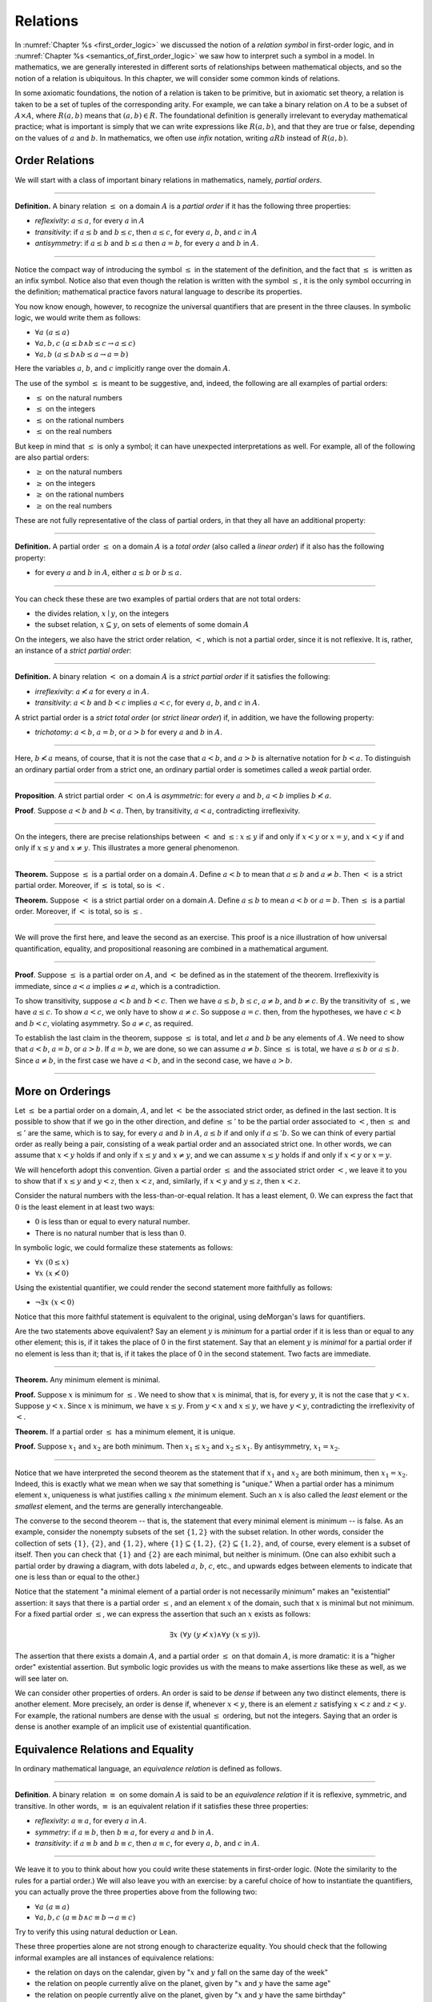Relations
=========

In :numref:`Chapter %s <first_order_logic>` we discussed the notion of a *relation symbol* in first-order logic, and in :numref:`Chapter %s <semantics_of_first_order_logic>` we saw how to interpret such a symbol in a model. In mathematics, we are generally interested in different sorts of relationships between mathematical objects, and so the notion of a relation is ubiquitous. In this chapter, we will consider some common kinds of relations.

In some axiomatic foundations, the notion of a relation is taken to be primitive, but in axiomatic set theory, a relation is taken to be a set of tuples of the corresponding arity. For example, we can take a binary relation on :math:`A` to be a subset of :math:`A \times A`, where :math:`R(a, b)` means that :math:`(a, b) \in R`. The foundational definition is generally irrelevant to everyday mathematical practice; what is important is simply that we can write expressions like :math:`R(a, b)`, and that they are true or false, depending on the values of :math:`a` and :math:`b`. In mathematics, we often use *infix* notation, writing :math:`a R b` instead of :math:`R(a, b)`.

Order Relations
---------------

We will start with a class of important binary relations in mathematics, namely, *partial orders*.

----

**Definition.** A binary relation :math:`\leq` on a domain :math:`A` is a *partial order* if it has the following three properties:

- *reflexivity*: :math:`a \leq a`, for every :math:`a` in :math:`A`
- *transitivity*: if :math:`a \leq b` and :math:`b \leq c`, then :math:`a \leq c`, for every :math:`a`, :math:`b`, and :math:`c` in :math:`A`
- *antisymmetry*: if :math:`a \leq b` and :math:`b \leq a` then :math:`a = b`, for every :math:`a` and :math:`b` in :math:`A`.

----

Notice the compact way of introducing the symbol :math:`\leq` in the statement of the definition, and the fact that :math:`\leq` is written as an infix symbol. Notice also that even though the relation is written with the symbol :math:`\leq`, it is the only symbol occurring in the definition; mathematical practice favors natural language to describe its properties.

You now know enough, however, to recognize the universal quantifiers that are present in the three clauses. In symbolic logic, we would write them as follows:

- :math:`\forall a \; (a \leq a)`
- :math:`\forall a, b, c \; (a \leq b \wedge b \leq c \to a \leq c)`
- :math:`\forall a, b \; (a \leq b \wedge b \leq a \to a = b)`

Here the variables :math:`a`, :math:`b`, and :math:`c` implicitly range over the domain :math:`A`.

The use of the symbol :math:`\leq` is meant to be suggestive, and, indeed, the following are all examples of partial orders:

-  :math:`\leq` on the natural numbers
-  :math:`\leq` on the integers
-  :math:`\leq` on the rational numbers
-  :math:`\leq` on the real numbers

But keep in mind that :math:`\leq` is only a symbol; it can have unexpected interpretations as well. For example, all of the following are also partial orders:

-  :math:`\geq` on the natural numbers
-  :math:`\geq` on the integers
-  :math:`\geq` on the rational numbers
-  :math:`\geq` on the real numbers

These are not fully representative of the class of partial orders, in that they all have an additional property:

----

**Definition.** A partial order :math:`\leq` on a domain :math:`A` is a *total order* (also called a *linear order*) if it also has the following property:

-  for every :math:`a` and :math:`b` in :math:`A`, either :math:`a \leq b` or :math:`b \leq a`.

----

You can check these these are two examples of partial orders that are not total orders:

-  the divides relation, :math:`x \mid y`, on the integers
-  the subset relation, :math:`x \subseteq y`, on sets of elements of some domain :math:`A`

On the integers, we also have the strict order relation, :math:`<`, which is not a partial order, since it is not reflexive. It is, rather, an instance of a *strict partial order*:

----

**Definition.** A binary relation :math:`<` on a domain :math:`A` is a *strict partial order* if it satisfies the following:

-  *irreflexivity*: :math:`a \nless a` for every :math:`a` in :math:`A`.
-  *transitivity*: :math:`a < b` and :math:`b < c` implies :math:`a < c`, for every :math:`a`, :math:`b`, and :math:`c` in :math:`A`.

A strict partial order is a *strict total order* (or *strict linear order*) if, in addition, we have the following property:

-  *trichotomy*: :math:`a < b`, :math:`a = b`, or :math:`a > b` for every :math:`a` and :math:`b` in :math:`A`.

----

Here, :math:`b \nless a` means, of course, that it is not the case that :math:`a < b`, and :math:`a > b` is alternative notation for :math:`b < a`. To distinguish an ordinary partial order from a strict one, an ordinary partial order is sometimes called a *weak* partial order.

----

**Proposition**. A strict partial order :math:`<` on :math:`A` is *asymmetric*: for every :math:`a` and :math:`b`, :math:`a < b` implies :math:`b \nless a`.

**Proof**. Suppose :math:`a < b` and :math:`b < a`. Then, by transitivity, :math:`a < a`, contradicting irreflexivity.

----

On the integers, there are precise relationships between :math:`<` and :math:`\leq`: :math:`x \leq y` if and only if :math:`x < y` or :math:`x = y`, and :math:`x < y` if and only if :math:`x \leq y` and :math:`x \neq y`. This illustrates a more general phenomenon.

----

**Theorem.** Suppose :math:`\leq` is a partial order on a domain :math:`A`. Define :math:`a < b` to mean that :math:`a \leq b` and :math:`a \neq b`. Then :math:`<` is a strict partial order. Moreover, if :math:`\leq` is total, so is :math:`<`.

**Theorem.** Suppose :math:`<` is a strict partial order on a domain :math:`A`. Define :math:`a \leq b` to mean :math:`a < b` or :math:`a = b`. Then :math:`\leq` is a partial order. Moreover, if :math:`<` is total, so is :math:`\leq`.

----

We will prove the first here, and leave the second as an exercise. This proof is a nice illustration of how universal quantification, equality, and propositional reasoning are combined in a mathematical argument.

----

**Proof**. Suppose :math:`\leq` is a partial order on :math:`A`, and :math:`<` be defined as in the statement of the theorem. Irreflexivity is immediate, since :math:`a < a` implies :math:`a \neq a`, which is a contradiction.

To show transitivity, suppose :math:`a < b` and :math:`b < c`. Then we have :math:`a \leq b`, :math:`b \leq c`, :math:`a \neq b`, and :math:`b \neq c`. By the transitivity of :math:`\leq`, we have :math:`a \leq c`. To show :math:`a < c`, we only have to show :math:`a \neq c`. So suppose :math:`a = c`. then, from the hypotheses, we have :math:`c < b` and :math:`b < c`, violating asymmetry. So :math:`a \neq c`, as required.

To establish the last claim in the theorem, suppose :math:`\leq` is total, and let :math:`a` and :math:`b` be any elements of :math:`A`. We need to show that :math:`a < b`, :math:`a = b`, or :math:`a > b`. If :math:`a = b`, we are done, so we can assume :math:`a \neq b`. Since :math:`\leq` is total, we have :math:`a \leq b` or :math:`a \leq b`. Since :math:`a \neq b`, in the first case we have :math:`a < b`, and in the second case, we have :math:`a > b`.

----

More on Orderings
-----------------

Let :math:`\leq` be a partial order on a domain, :math:`A`, and let :math:`<` be the associated strict order, as defined in the last section. It is possible to show that if we go in the other direction, and define :math:`\leq'` to be the partial order associated to :math:`<`, then :math:`\leq` and :math:`\leq'` are the same, which is to say, for every :math:`a` and :math:`b` in :math:`A`, :math:`a \leq b` if and only if :math:`a \leq' b`. So we can think of every partial order as really being a pair, consisting of a weak partial order and an associated strict one. In other words, we can assume that :math:`x < y` holds if and only if :math:`x \leq y` and :math:`x \neq y`, and we can assume :math:`x \leq y` holds if and only if :math:`x < y` or :math:`x = y`.

We will henceforth adopt this convention. Given a partial order :math:`\leq` and the associated strict order :math:`<`, we leave it to you to show that if :math:`x \leq y` and :math:`y < z`, then :math:`x < z`, and, similarly, if :math:`x < y` and :math:`y \leq z`, then :math:`x < z`.

Consider the natural numbers with the less-than-or-equal relation. It has a least element, :math:`0`. We can express the fact that :math:`0` is the least element in at least two ways:

-  :math:`0` is less than or equal to every natural number.
-  There is no natural number that is less than :math:`0`.

In symbolic logic, we could formalize these statements as follows:

-  :math:`\forall x \; (0 \leq x)`
-  :math:`\forall x \; (x \nless 0)`

Using the existential quantifier, we could render the second statement more faithfully as follows:

-  :math:`\neg \exists x \; (x < 0)`

Notice that this more faithful statement is equivalent to the original, using deMorgan's laws for quantifiers.

Are the two statements above equivalent? Say an element :math:`y` is *minimum* for a partial order if it is less than or equal to any other element; this is, if it takes the place of 0 in the first statement. Say that an element :math:`y` is *minimal* for a partial order if no element is less than it; that is, if it takes the place of 0 in the second statement. Two facts are immediate.

----

**Theorem.** Any minimum element is minimal.

**Proof.** Suppose :math:`x` is minimum for :math:`\leq`. We need to show that :math:`x` is minimal, that is, for every :math:`y`, it is not the case that :math:`y < x`. Suppose :math:`y < x`. Since :math:`x` is minimum, we have :math:`x \leq y`. From :math:`y < x` and :math:`x \leq y`, we have :math:`y < y`, contradicting the irreflexivity of :math:`<`.

**Theorem.** If a partial order :math:`\leq` has a minimum element, it is unique.

**Proof.** Suppose :math:`x_1` and :math:`x_2` are both minimum. Then :math:`x_1 \leq x_2` and :math:`x_2 \leq x_1`. By antisymmetry, :math:`x_1 = x_2`.

----

Notice that we have interpreted the second theorem as the statement that if :math:`x_1` and :math:`x_2` are both minimum, then :math:`x_1 = x_2`. Indeed, this is exactly what we mean when we say that something is "unique." When a partial order has a minimum element :math:`x`, uniqueness is what justifies calling :math:`x` *the* minimum element. Such an :math:`x` is also called the *least* element or the *smallest* element, and the terms are generally interchangeable.

The converse to the second theorem -- that is, the statement that every minimal element is minimum -- is false. As an example, consider the nonempty subsets of the set :math:`\{ 1, 2 \}` with the subset relation. In other words, consider the collection of sets :math:`\{ 1 \}`, :math:`\{ 2 \}`, and :math:`\{1, 2\}`, where :math:`\{ 1 \} \subseteq \{1, 2\}`, :math:`\{ 2 \} \subseteq \{1, 2\}`, and, of course, every element is a subset of itself. Then you can check that :math:`\{1\}` and :math:`\{2\}` are each minimal, but neither is minimum. (One can also exhibit such a partial order by drawing a diagram, with dots labeled :math:`a`, :math:`b`, :math:`c`, etc., and upwards edges between elements to indicate that one is less than or equal to the other.)

Notice that the statement "a minimal element of a partial order is not necessarily minimum" makes an "existential" assertion: it says that there is a partial order :math:`\leq`, and an element :math:`x` of the domain, such that :math:`x` is minimal but not minimum. For a fixed partial order :math:`\leq`, we can express the assertion that such an :math:`x` exists as follows:

.. math::

   \exists x \; (\forall y \; (y \nless x) \wedge \forall y \; (x \leq y)).

The assertion that there exists a domain :math:`A`, and a partial order :math:`\leq` on that domain :math:`A`, is more dramatic: it is a "higher order" existential assertion. But symbolic logic provides us with the means to make assertions like these as well, as we will see later on.

We can consider other properties of orders. An order is said to be *dense* if between any two distinct elements, there is another element. More precisely, an order is dense if, whenever :math:`x < y`, there is an element :math:`z` satisfying :math:`x < z` and :math:`z < y`. For example, the rational numbers are dense with the usual :math:`\leq` ordering, but not the integers. Saying that an order is dense is another example of an implicit use of existential quantification.

Equivalence Relations and Equality
----------------------------------

In ordinary mathematical language, an *equivalence relation* is defined as follows.

----

**Definition**. A binary relation :math:`\equiv` on some domain :math:`A` is said to be an *equivalence relation* if it is reflexive, symmetric, and transitive. In other words, :math:`\equiv` is an equivalent relation if it satisfies these three properties:

-  *reflexivity*: :math:`a \equiv a`, for every :math:`a` in :math:`A`.
-  *symmetry*: if :math:`a \equiv b`, then :math:`b \equiv a`, for every :math:`a` and :math:`b` in :math:`A`.
-  *transitivity*: if :math:`a \equiv b` and :math:`b \equiv c`, then :math:`a \equiv c`, for every :math:`a`, :math:`b`, and :math:`c` in :math:`A`.

----

We leave it to you to think about how you could write these statements in first-order logic. (Note the similarity to the rules for a partial order.) We will also leave you with an exercise: by a careful choice of how to instantiate the quantifiers, you can actually prove the three properties above from the following two:

-  :math:`\forall a \; (a \equiv a)`
-  :math:`\forall {a, b, c} \; (a \equiv b \wedge c \equiv b \to a \equiv c)`

Try to verify this using natural deduction or Lean.

These three properties alone are not strong enough to characterize equality. You should check that the following informal examples are all instances of equivalence relations:

-  the relation on days on the calendar, given by ":math:`x` and :math:`y` fall on the same day of the week"
-  the relation on people currently alive on the planet, given by ":math:`x` and :math:`y` have the same age"
-  the relation on people currently alive on the planet, given by ":math:`x` and :math:`y` have the same birthday"
-  the relation on cities in the United States, given by ":math:`x` and :math:`y` are in the same state"

Here are two common mathematical examples:

-  the relation on lines in a plane, given by ":math:`x` and :math:`y` are parallel"
-  for any fixed natural number :math:`m \geq 0`, the relation on natural numbers, given by ":math:`x` is congruent to :math:`y` modulo :math:`m`"

Here, we say that :math:`x` is congruent to :math:`y` modulo :math:`m` if they leave the same remainder when divided by :math:`m`. Soon, you will be able to prove rigorously that this is equivalent to saying that :math:`x - y` is divisible by :math:`m`.

Consider the equivalence relation on citizens of the United States, given by ":math:`x` and :math:`y` have the same age." There are some properties that respect that equivalence. For example, suppose I tell you that John and Susan have the same age, and I also tell you that John is old enough to vote. Then you can rightly infer that Susan is old enough to vote. On the other hand, if I tell you nothing more than the facts that John and Susan have the same age and John lives in South Dakota, you cannot infer that Susan lives in South Dakota. This little example illustrates what is special about the *equality* relation: if two things are equal, then they have exactly the same properties.

An important related notion is that of an *equivalence class*. Let :math:`\equiv` be an equivalence relation on a set :math:`A`. For every element :math:`a` in :math:`A`, let :math:`[a]` be the set of elements :math:`\{ c \mid c \equiv a \}`, that is, the set of elements of :math:`A` that are equivalent to :math:`a`. We call :math:`[a]` the equivalence class of :math:`A`, under the equivalence relation :math:`\equiv`.

Equivalence tries to capture a "weak" notion of equality: if two elements of :math:`A` are equivalent, they are not necessarily the same, but they are "similar" in some way. Equivalence classes collect similar objects together. If we define :math:`A' = \{ [a] : a \in A \}`, the set of equivalence classes of elements in :math:`A`, we get a version of the set :math:`A` where sets of similar elements have been "compressed" into single elements. This is illustrated in an exercise below.

Exercises
---------

#. Suppose :math:`<` is a strict partial order on a domain :math:`A`, and define :math:`a \leq b` to mean that :math:`a < b` or :math:`a = b`.

   - Show that :math:`\leq` is a partial order.
   - Show that if :math:`<` is moreover a strict total order, then :math:`\leq` is a total order.

   (Above we proved the analogous theorem going in the other direction.)

#. Suppose :math:`<` is a strict partial order on a domain :math:`A`. (In other words, it is transitive and asymmetric.) Suppose that :math:`\leq` is defined so that :math:`a \leq b` if and only if :math:`a < b` or :math:`a = b`. We saw in class that :math:`\leq` is a partial order on a domain :math:`A`, i.e.~it is reflexive, transitive, and antisymmetric.

   Prove that for every :math:`a` and :math:`b` in :math:`A`, we have :math:`a < b` iff :math:`a \leq b` and :math:`a \neq b`, using the facts above.

#. An *ordered graph* is a collection of vertices (points), along with a collection of arrows between vertices. For each pair of vertices, there is at most one arrow between them: in other words, every pair of vertices is either unconnected, or one vertex is "directed" toward the other. Note that it is possible to have an arrow from a vertex to itself.

   Define a relation :math:`\leq` on the set of vertices, such that for two vertices :math:`a` and :math:`b`, :math:`a \leq b` means that there is an arrow from :math:`a` pointing to :math:`b`.

   On an arbitrary graph, is :math:`\leq` a partial order, a strict partial order, a total order, a strict total order, or none of the above? If possible, give examples of graphs where :math:`\leq` fails to have these properties.

#. Let :math:`\equiv` be an equivalence relation on a set :math:`A`. For every element :math:`a` in :math:`A`, let :math:`[a]` be the equivalence class of :math:`a`: that is, the set of elements :math:`\{ c \mid c \equiv a \}`. Show that for every :math:`a` and :math:`b`, :math:`[a] = [b]` if and only if :math:`a \equiv b`.

   (Hints and notes:

   -  Remember that since you are proving an \`\`if and only if'' statement, there are two directions to prove.
   -  Since that :math:`[a]` and :math:`[b]` are sets, :math:`[a] = [b]` means that for every element :math:`c`, :math:`c` is in :math:`[a]` if and only if :math:`c` is in :math:`[b]`.
   -  By definition, an element :math:`c` is in :math:`[a]` if and only if :math:`c \equiv a`. In particular, :math:`a` is in :math:`[a]`.)

#. Let the relation :math:`\sim` on the natural numbers :math:`\mathbb{B}` be defined as follows: if :math:`n` is even, then :math:`n \sim n+1`, and if :math:`n` is odd, then :math:`n \sim n-1`. Furthermore, for every :math:`n`, :math:`n \sim n`. Show that :math:`\sim` is an equivalence relation. What is the equivalence class of the number 5? Describe the set of equivalence classes :math:`\{ [n] \mid n \in \mathbb{N} \}`.

#. Show that the relation on lines in the plane, given by ":math:`l_1` and :math:`l_2` are parallel," is an equivalence relation. What is the equivalence class of the x-axis? Describe the set of equivalence classes :math:`\{ [l] \mid l\text{ is a line in the plane} \}`.

#. A binary relation :math:`\leq` on a domain :math:`A` is said to be a *preorder* it is is reflexive and transitive. This is weaker than saying it is a partial order; we have removed the requirement that the relation is asymmetric. An example is the ordering on people currently alive on the planet defined by setting :math:`x \leq y` if and only if :math:`x` 's birth date is earlier than :math:`y` 's. Asymmetry fails, because different people can be born on the same day. But, prove that the following theorem holds:

   .. TODO: set off

   **Theorem.** Let :math:`\leq` be a preorder on a domain :math:`A`. Define the relation :math:`\equiv`, where :math:`x \equiv y` holds if and only if :math:`x \leq y` and :math:`y \leq x`. Then :math:`\equiv` is an equivalence relation on :math:`A`.



